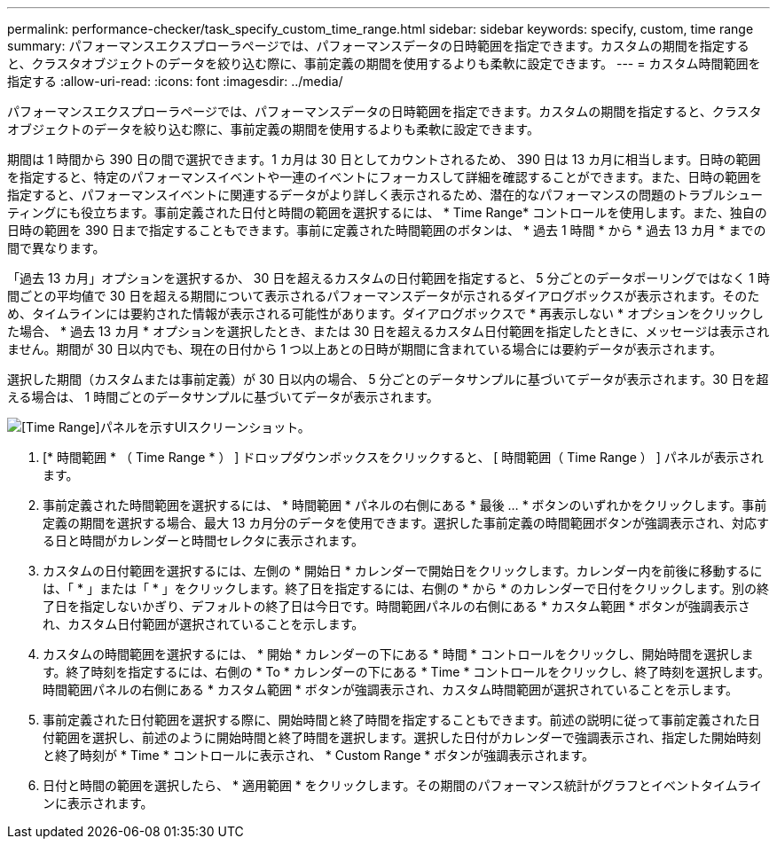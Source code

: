 ---
permalink: performance-checker/task_specify_custom_time_range.html 
sidebar: sidebar 
keywords: specify, custom, time range 
summary: パフォーマンスエクスプローラページでは、パフォーマンスデータの日時範囲を指定できます。カスタムの期間を指定すると、クラスタオブジェクトのデータを絞り込む際に、事前定義の期間を使用するよりも柔軟に設定できます。 
---
= カスタム時間範囲を指定する
:allow-uri-read: 
:icons: font
:imagesdir: ../media/


[role="lead"]
パフォーマンスエクスプローラページでは、パフォーマンスデータの日時範囲を指定できます。カスタムの期間を指定すると、クラスタオブジェクトのデータを絞り込む際に、事前定義の期間を使用するよりも柔軟に設定できます。

期間は 1 時間から 390 日の間で選択できます。1 カ月は 30 日としてカウントされるため、 390 日は 13 カ月に相当します。日時の範囲を指定すると、特定のパフォーマンスイベントや一連のイベントにフォーカスして詳細を確認することができます。また、日時の範囲を指定すると、パフォーマンスイベントに関連するデータがより詳しく表示されるため、潜在的なパフォーマンスの問題のトラブルシューティングにも役立ちます。事前定義された日付と時間の範囲を選択するには、 * Time Range* コントロールを使用します。また、独自の日時の範囲を 390 日まで指定することもできます。事前に定義された時間範囲のボタンは、 * 過去 1 時間 * から * 過去 13 カ月 * までの間で異なります。

「過去 13 カ月」オプションを選択するか、 30 日を超えるカスタムの日付範囲を指定すると、 5 分ごとのデータポーリングではなく 1 時間ごとの平均値で 30 日を超える期間について表示されるパフォーマンスデータが示されるダイアログボックスが表示されます。そのため、タイムラインには要約された情報が表示される可能性があります。ダイアログボックスで * 再表示しない * オプションをクリックした場合、 * 過去 13 カ月 * オプションを選択したとき、または 30 日を超えるカスタム日付範囲を指定したときに、メッセージは表示されません。期間が 30 日以内でも、現在の日付から 1 つ以上あとの日時が期間に含まれている場合には要約データが表示されます。

選択した期間（カスタムまたは事前定義）が 30 日以内の場合、 5 分ごとのデータサンプルに基づいてデータが表示されます。30 日を超える場合は、 1 時間ごとのデータサンプルに基づいてデータが表示されます。

image::../media/time_range_selector.gif[[Time Range]パネルを示すUIスクリーンショット。]

. [* 時間範囲 * （ Time Range * ） ] ドロップダウンボックスをクリックすると、 [ 時間範囲（ Time Range ） ] パネルが表示されます。
. 事前定義された時間範囲を選択するには、 * 時間範囲 * パネルの右側にある * 最後 ... * ボタンのいずれかをクリックします。事前定義の期間を選択する場合、最大 13 カ月分のデータを使用できます。選択した事前定義の時間範囲ボタンが強調表示され、対応する日と時間がカレンダーと時間セレクタに表示されます。
. カスタムの日付範囲を選択するには、左側の * 開始日 * カレンダーで開始日をクリックします。カレンダー内を前後に移動するには、「 * 」または「 * 」をクリックします。終了日を指定するには、右側の * から * のカレンダーで日付をクリックします。別の終了日を指定しないかぎり、デフォルトの終了日は今日です。時間範囲パネルの右側にある * カスタム範囲 * ボタンが強調表示され、カスタム日付範囲が選択されていることを示します。
. カスタムの時間範囲を選択するには、 * 開始 * カレンダーの下にある * 時間 * コントロールをクリックし、開始時間を選択します。終了時刻を指定するには、右側の * To * カレンダーの下にある * Time * コントロールをクリックし、終了時刻を選択します。時間範囲パネルの右側にある * カスタム範囲 * ボタンが強調表示され、カスタム時間範囲が選択されていることを示します。
. 事前定義された日付範囲を選択する際に、開始時間と終了時間を指定することもできます。前述の説明に従って事前定義された日付範囲を選択し、前述のように開始時間と終了時間を選択します。選択した日付がカレンダーで強調表示され、指定した開始時刻と終了時刻が * Time * コントロールに表示され、 * Custom Range * ボタンが強調表示されます。
. 日付と時間の範囲を選択したら、 * 適用範囲 * をクリックします。その期間のパフォーマンス統計がグラフとイベントタイムラインに表示されます。

